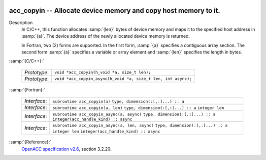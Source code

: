   .. _acc_copyin:

acc_copyin -- Allocate device memory and copy host memory to it.
****************************************************************

Description
  In C/C++, this function allocates :samp:`{len}` bytes of device memory
  and maps it to the specified host address in :samp:`{a}`. The device
  address of the newly allocated device memory is returned.

  In Fortran, two (2) forms are supported. In the first form, :samp:`{a}` specifies
  a contiguous array section. The second form :samp:`{a}` specifies a
  variable or array element and :samp:`{len}` specifies the length in bytes.

:samp:`{C/C++}:`

  ============  =============================================================
  *Prototype*:  ``void *acc_copyin(h_void *a, size_t len);``
  *Prototype*:  ``void *acc_copyin_async(h_void *a, size_t len, int async);``
  ============  =============================================================

:samp:`{Fortran}:`

  ============  ==============================================
  *Interface*:  ``subroutine acc_copyin(a)``
                ``type, dimension(:[,:]...) :: a``
  *Interface*:  ``subroutine acc_copyin(a, len)``
                ``type, dimension(:[,:]...) :: a``
                ``integer len``
  *Interface*:  ``subroutine acc_copyin_async(a, async)``
                ``type, dimension(:[,:]...) :: a``
                ``integer(acc_handle_kind) :: async``
  *Interface*:  ``subroutine acc_copyin_async(a, len, async)``
                ``type, dimension(:[,:]...) :: a``
                ``integer len``
                ``integer(acc_handle_kind) :: async``
  ============  ==============================================

:samp:`{Reference}:`
  `OpenACC specification v2.6 <https://www.openacc.org>`_, section
  3.2.20.

